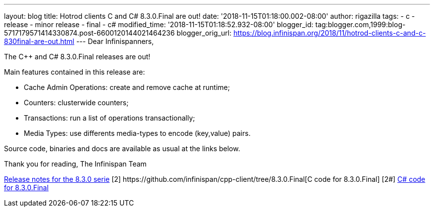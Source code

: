 ---
layout: blog
title: Hotrod clients C++ and C# 8.3.0.Final are out!
date: '2018-11-15T01:18:00.002-08:00'
author: rigazilla
tags:
- c++
- release
- minor release
- final
- c#
modified_time: '2018-11-15T01:18:52.932-08:00'
blogger_id: tag:blogger.com,1999:blog-5717179571414330874.post-6600120144021464236
blogger_orig_url: https://blog.infinispan.org/2018/11/hotrod-clients-c-and-c-830final-are-out.html
---
Dear Infinispanners,

The C++ and C# 8.3.0.Final releases are out!

Main features contained in this release are:

* Cache Admin Operations: create and remove cache at runtime;
* Counters: clusterwide counters;
* Transactions: run a list of operations transactionally;
* Media Types: use differents media-types to encode (key,value) pairs.

Source code, binaries and docs are available as usual at the links
below.

Thank you for reading,
The Infinispan Team


[1]
https://issues.jboss.org/secure/ReleaseNote.jspa?projectId=12314125&version=12339951[Release
notes for the 8.3.0 serie]
[2++] https://github.com/infinispan/cpp-client/tree/8.3.0.Final[C++ code
for 8.3.0.Final]
[2#] https://github.com/infinispan/dotnet-client/tree/8.3.0.Final[C#
code for 8.3.0.Final]
[3] http://infinispan.org/hotrod-clients/[Downloads]
